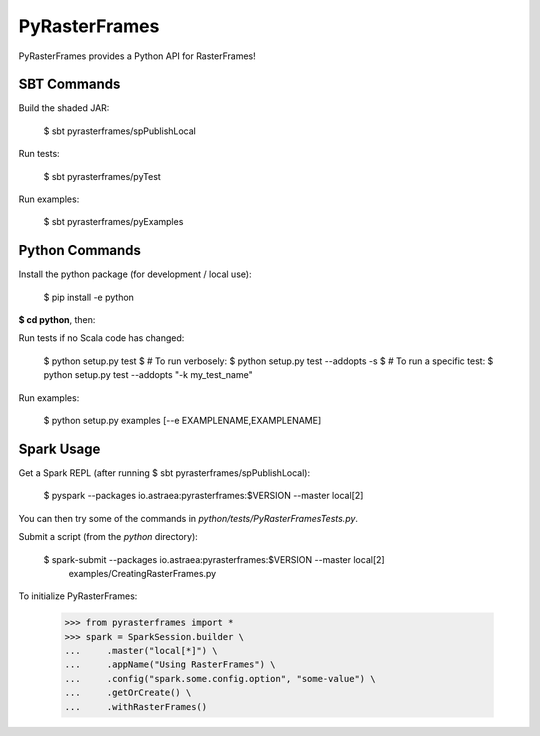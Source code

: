 ==============
PyRasterFrames
==============

PyRasterFrames provides a Python API for RasterFrames!

------------
SBT Commands
------------

Build the shaded JAR:

    $ sbt pyrasterframes/spPublishLocal

Run tests:

    $ sbt pyrasterframes/pyTest

Run examples:

    $ sbt pyrasterframes/pyExamples


---------------
Python Commands
---------------

Install the python package (for development / local use):

    $ pip install -e python


**$ cd python**, then:

Run tests if no Scala code has changed:

    $ python setup.py test
    $ # To run verbosely:
    $ python setup.py test --addopts -s
    $ # To run a specific test:
    $ python setup.py test --addopts "-k my_test_name"

Run examples:

    $ python setup.py examples [--e EXAMPLENAME,EXAMPLENAME]

-----------
Spark Usage
-----------

Get a Spark REPL (after running $ sbt pyrasterframes/spPublishLocal):

    $  pyspark --packages io.astraea:pyrasterframes:$VERSION --master local[2]

You can then try some of the commands in `python/tests/PyRasterFramesTests.py`.

Submit a script (from the `python` directory):

    $ spark-submit --packages io.astraea:pyrasterframes:$VERSION --master local[2] \
        examples/CreatingRasterFrames.py

To initialize PyRasterFrames:

    >>> from pyrasterframes import *
    >>> spark = SparkSession.builder \
    ...     .master("local[*]") \
    ...     .appName("Using RasterFrames") \
    ...     .config("spark.some.config.option", "some-value") \
    ...     .getOrCreate() \
    ...     .withRasterFrames()


